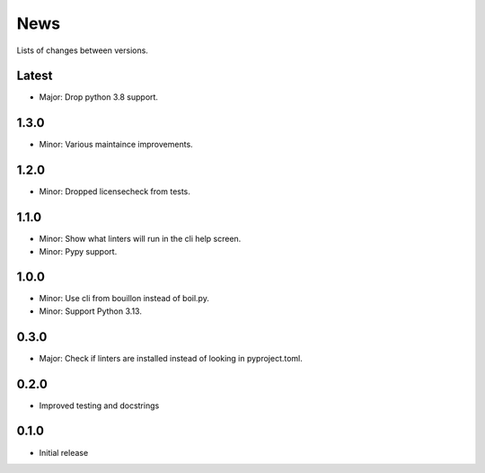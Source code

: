 News
====

Lists of changes between versions.

Latest
------
* Major: Drop python 3.8 support.

1.3.0
-----
* Minor: Various maintaince improvements.

1.2.0
-----
* Minor: Dropped licensecheck from tests.

1.1.0
-----
* Minor: Show what linters will run in the cli help screen.
* Minor: Pypy support.

1.0.0
-----
* Minor: Use cli from bouillon instead of boil.py.
* Minor: Support Python 3.13.

0.3.0
------
* Major: Check if linters are installed instead of looking in pyproject.toml.

0.2.0
-----
* Improved testing and docstrings

0.1.0
-----
* Initial release
